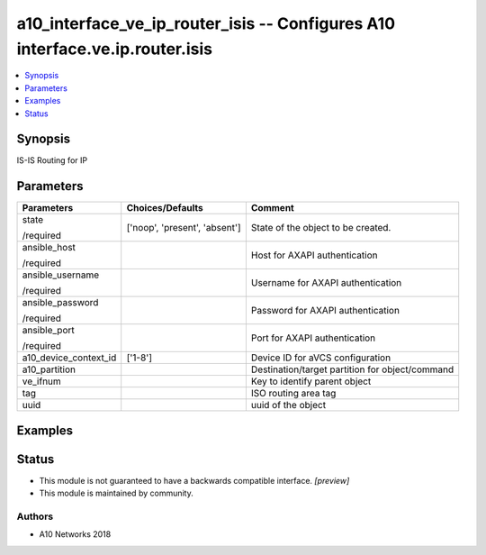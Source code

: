 .. _a10_interface_ve_ip_router_isis_module:


a10_interface_ve_ip_router_isis -- Configures A10 interface.ve.ip.router.isis
=============================================================================

.. contents::
   :local:
   :depth: 1


Synopsis
--------

IS-IS Routing for IP






Parameters
----------

+-----------------------+-------------------------------+-------------------------------------------------+
| Parameters            | Choices/Defaults              | Comment                                         |
|                       |                               |                                                 |
|                       |                               |                                                 |
+=======================+===============================+=================================================+
| state                 | ['noop', 'present', 'absent'] | State of the object to be created.              |
|                       |                               |                                                 |
| /required             |                               |                                                 |
+-----------------------+-------------------------------+-------------------------------------------------+
| ansible_host          |                               | Host for AXAPI authentication                   |
|                       |                               |                                                 |
| /required             |                               |                                                 |
+-----------------------+-------------------------------+-------------------------------------------------+
| ansible_username      |                               | Username for AXAPI authentication               |
|                       |                               |                                                 |
| /required             |                               |                                                 |
+-----------------------+-------------------------------+-------------------------------------------------+
| ansible_password      |                               | Password for AXAPI authentication               |
|                       |                               |                                                 |
| /required             |                               |                                                 |
+-----------------------+-------------------------------+-------------------------------------------------+
| ansible_port          |                               | Port for AXAPI authentication                   |
|                       |                               |                                                 |
| /required             |                               |                                                 |
+-----------------------+-------------------------------+-------------------------------------------------+
| a10_device_context_id | ['1-8']                       | Device ID for aVCS configuration                |
|                       |                               |                                                 |
|                       |                               |                                                 |
+-----------------------+-------------------------------+-------------------------------------------------+
| a10_partition         |                               | Destination/target partition for object/command |
|                       |                               |                                                 |
|                       |                               |                                                 |
+-----------------------+-------------------------------+-------------------------------------------------+
| ve_ifnum              |                               | Key to identify parent object                   |
|                       |                               |                                                 |
|                       |                               |                                                 |
+-----------------------+-------------------------------+-------------------------------------------------+
| tag                   |                               | ISO routing area tag                            |
|                       |                               |                                                 |
|                       |                               |                                                 |
+-----------------------+-------------------------------+-------------------------------------------------+
| uuid                  |                               | uuid of the object                              |
|                       |                               |                                                 |
|                       |                               |                                                 |
+-----------------------+-------------------------------+-------------------------------------------------+







Examples
--------

.. code-block:: yaml+jinja

    





Status
------




- This module is not guaranteed to have a backwards compatible interface. *[preview]*


- This module is maintained by community.



Authors
~~~~~~~

- A10 Networks 2018

